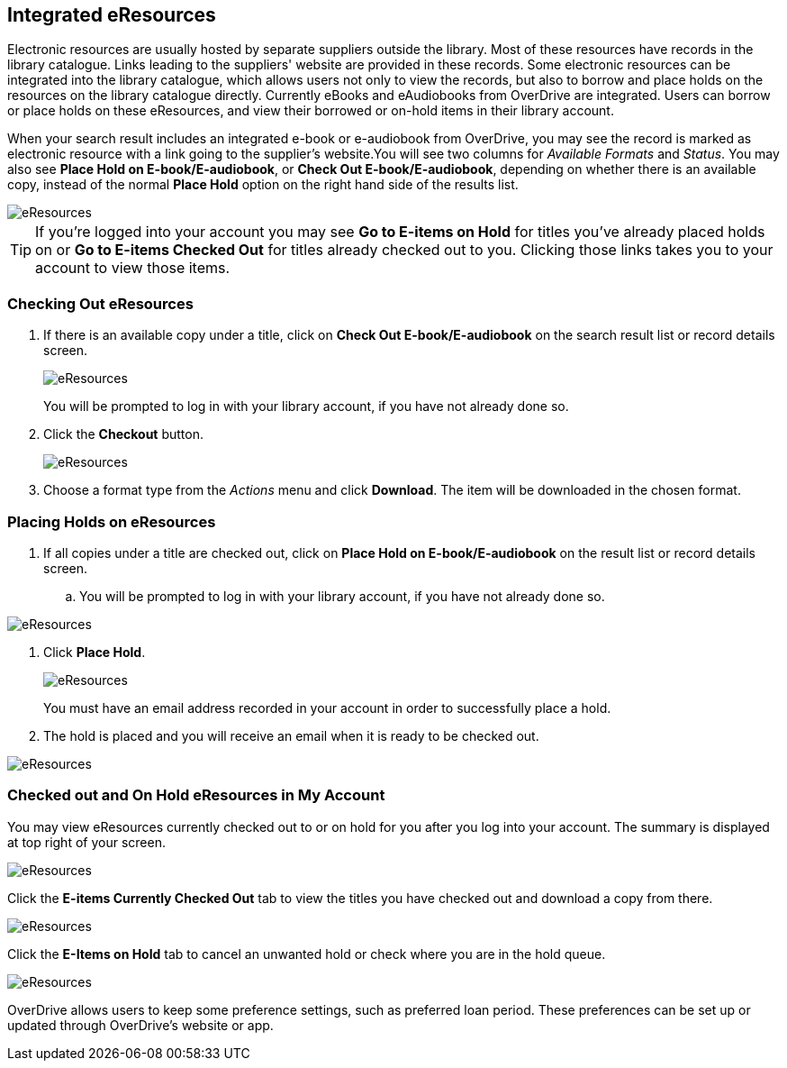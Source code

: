 Integrated eResources
----------------------

Electronic resources are usually hosted by separate suppliers outside the library. Most of these resources 
have records in the library catalogue. Links leading to the suppliers' website are provided in these 
records. Some electronic resources can be integrated into the library catalogue, which allows users not 
only to view the records, but also to borrow and place holds on the resources on the library catalogue 
directly. Currently eBooks and eAudiobooks from OverDrive are integrated. Users can borrow or place 
holds on these eResources, and view their borrowed or on-hold items in their library account.

When your search result includes an integrated e-book or e-audiobook from OverDrive, you may see the record 
is marked as electronic resource with a link going to the supplier's website.You will see two columns 
for _Available Formats_ and _Status_. You may also see *Place Hold on E-book/E-audiobook*, or 
*Check Out E-book/E-audiobook*, depending on whether there is an available copy, instead of the normal
*Place Hold* option on the right hand side of the results list.

image::images/opac/opac-eresource-2.png[scaledwidth="75%",alt="eResources"]

[TIP]
=====
If you're logged into your account you may see *Go to E-items on Hold* for titles you've already placed 
holds on or *Go to E-items Checked Out* for titles already checked out to you. Clicking those links takes 
you to your account to view those items.
=====


Checking Out eResources
~~~~~~~~~~~~~~~~~~~~~~~~

. If there is an available copy under a title, click on *Check Out E-book/E-audiobook* on the search 
result list or record details screen.
+
image::images/opac/opac-eresource-3.png[scaledwidth="75%",alt="eResources"]
+
[Note]
=====
You will be prompted to log in with your library account, if you have not already done so.
=====
+
. Click the *Checkout* button.
+
image::images/opac/opac-eresource-4.png[scaledwidth="75%",alt="eResources"]
+
. Choose a format type from the _Actions_ menu and click *Download*.  The item will be downloaded in the chosen
format.


Placing Holds on eResources
~~~~~~~~~~~~~~~~~~~~~~~~~~~

. If all copies under a title are checked out, click on *Place Hold on E-book/E-audiobook* on the result 
list or record details screen.

.. You will be prompted to log in with your library account, if you have not already done so.

image::images/opac/opac-eresource-6.png[scaledwidth="75%",alt="eResources"]

. Click *Place Hold*.
+
image::images/opac/opac-eresource-6b.png[scaledwidth="75%",alt="eResources"]
+
[Note]
=====
You must have an email address recorded in your account in order to successfully place a hold.
=====
+
. The hold is placed and you will receive an email when it is ready to be checked out.

image::images/opac/opac-eresource-7.png[scaledwidth="75%",alt="eResources"]


Checked out and On Hold eResources in My Account
~~~~~~~~~~~~~~~~~~~~~~~~~~~~~~~~~~~~~~~~~~~~~~~~~

You may view eResources currently checked out to or on hold for you after you log into your account. 
The summary is displayed at top right of your screen.

image::images/opac/opac-eresource-9.png[scaledwidth="75%",alt="eResources"]


Click the *E-items Currently Checked Out* tab to view the titles you have checked out 
and download a copy from there.

image::images/opac/opac-eresource-8.png[scaledwidth="75%",alt="eResources"]

Click the *E-Items on Hold* tab to cancel an unwanted hold or check where you are in the hold 
queue.

image::images/opac/opac-eresource-10.png[scaledwidth="75%",alt="eResources"]



[Note]
=====
OverDrive allows users to keep some preference settings, such as preferred loan period. These preferences 
can be set up or updated through OverDrive's website or app.
=====


